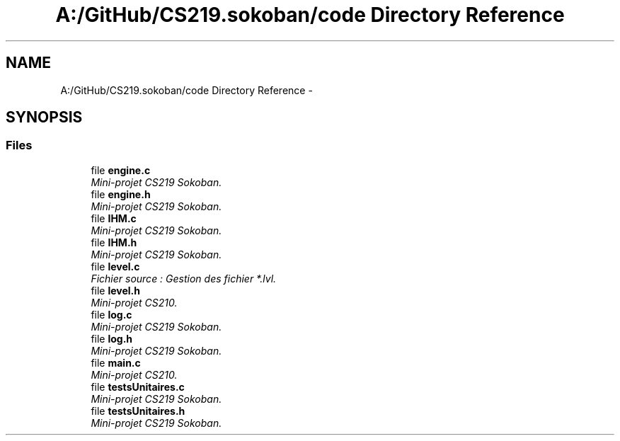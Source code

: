.TH "A:/GitHub/CS219.sokoban/code Directory Reference" 3 "Thu Jun 6 2013" "Version 1.0" "CS219 - Sokoban" \" -*- nroff -*-
.ad l
.nh
.SH NAME
A:/GitHub/CS219.sokoban/code Directory Reference \- 
.SH SYNOPSIS
.br
.PP
.SS "Files"

.in +1c
.ti -1c
.RI "file \fBengine\&.c\fP"
.br
.RI "\fIMini-projet CS219 Sokoban\&. \fP"
.ti -1c
.RI "file \fBengine\&.h\fP"
.br
.RI "\fIMini-projet CS219 Sokoban\&. \fP"
.ti -1c
.RI "file \fBIHM\&.c\fP"
.br
.RI "\fIMini-projet CS219 Sokoban\&. \fP"
.ti -1c
.RI "file \fBIHM\&.h\fP"
.br
.RI "\fIMini-projet CS219 Sokoban\&. \fP"
.ti -1c
.RI "file \fBlevel\&.c\fP"
.br
.RI "\fIFichier source : Gestion des fichier *\&.lvl\&. \fP"
.ti -1c
.RI "file \fBlevel\&.h\fP"
.br
.RI "\fIMini-projet CS210\&. \fP"
.ti -1c
.RI "file \fBlog\&.c\fP"
.br
.RI "\fIMini-projet CS219 Sokoban\&. \fP"
.ti -1c
.RI "file \fBlog\&.h\fP"
.br
.RI "\fIMini-projet CS219 Sokoban\&. \fP"
.ti -1c
.RI "file \fBmain\&.c\fP"
.br
.RI "\fIMini-projet CS210\&. \fP"
.ti -1c
.RI "file \fBtestsUnitaires\&.c\fP"
.br
.RI "\fIMini-projet CS219 Sokoban\&. \fP"
.ti -1c
.RI "file \fBtestsUnitaires\&.h\fP"
.br
.RI "\fIMini-projet CS219 Sokoban\&. \fP"
.in -1c
